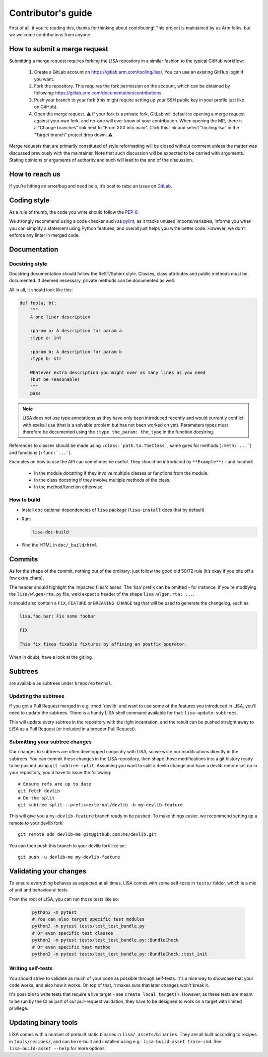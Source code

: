 *******************
Contributor's guide
*******************

First of all, if you’re reading this, thanks for thinking about
contributing! This project is maintained by us Arm folks, but we welcome
contributions from anyone.

.. _submit-merge-request:

How to submit a merge request
=============================

Submitting a merge request requires forking the LISA repository in a similar
fashion to the typical GitHub workflow:

  1. Create a GitLab account on https://gitlab.arm.com/tooling/lisa/. You can
     use an existing GitHub login if you want.

  2. Fork the repository. This requires the fork permission on the account,
     which can be obtained by following:
     https://gitlab.arm.com/documentation/contributions

  3. Push your branch to your fork (this might require setting up your SSH
     public key in your profile just like on GitHub).

  4. Open the merge request. ⚠️ If your fork is a private fork, GitLab will
     default to opening a merge request against your own fork, and no-one
     will ever know of your contribution. When opening the MR, there is a
     "Change branches" link next to "From XXX into main". Click this link and
     select "tooling/lisa" in the "Target branch" project drop down. ⚠️

Merge requests that are primarily constituted of style reformatting will be
closed without comment unless the matter was discussed previously with the
maintainer. Note that such discussion will be expected to be carried with
arguments. Stating opinions or arguments of authority and such will lead to the
end of the discussion.

How to reach us
===============

If you’re hitting an error/bug and need help, it’s best to raise an
issue on `GitLab <https://gitlab.arm.com/tooling/lisa/-/issues>`__.

Coding style
============

As a rule of thumb, the code you write should follow the
`PEP-8 <https://www.python.org/dev/peps/pep-0008/>`__.

We strongly recommend using a code checker such as
`pylint <https://www.pylint.org/>`__, as it tracks unused imports/variables,
informs you when you can simplify a statement using Python features, and overall
just helps you write better code. However, we don't enforce any linter in merged
code.

Documentation
=============

Docstring style
+++++++++++++++

Docstring documentation should follow the ReST/Sphinx style. Classes,
class attributes and public methods must be documented. If deemed
necessary, private methods can be documented as well.

All in all, it should look like this:

.. code:: python

   def foo(a, b):
       """
       A one liner description

       :param a: A description for param a
       :type a: int

       :param b: A description for param b
       :type b: str

       Whatever extra description you might over as many lines as you need
       (but be reasonable)
       """
       pass

.. note:: LISA does not use type annotations as they have only been introduced
    recently and would currently conflict with exekall use (that is a solvable
    problem but has not been worked on yet). Parameters types must therefore be
    documented using the ``:type the_param: the_type`` in the function
    docstring.


References to classes should be made using ``:class:`path.to.TheClass```, same
goes for methods (``:meth:`...```) and functions (``:func:`...```).

Examples on how to use the API can sometimes be useful. They should be
introduced by ``**Example**::`` and located:

  * In the module docstring if they involve multiple classes or functions from
    the module.
  * In the class docstring if they involve multiple methods of the class.
  * In the method/function otherwise.

How to build
++++++++++++

- Install ``doc`` optional dependencies of ``lisa`` package (``lisa-install``
  does that by default)
- Run:

  .. code:: shell

    lisa-doc-build

- Find the HTML in ``doc/_build/html``

Commits
=======

As for the shape of the commit, nothing out of the ordinary: just follow
the good old 50/72 rule (it’s okay if you bite off a few extra chars).

The header should highlight the impacted files/classes. The ‘lisa’
prefix can be omitted - for instance, if you’re modifying the
``lisa/wlgen/rta.py`` file, we’d expect a header of the shape
``lisa.wlgen.rta: ...``.

It should also contain a ``FIX``, ``FEATURE`` or ``BREAKING CHANGE`` tag that
will be used to generate the changelog, such as:

.. code-block:: text

  lisa.foo.bar: Fix some foobar

  FIX

  This fix fixes fixable fixtures by affixing an postfix operator.


When in doubt, have a look at the git log.

Subtrees
========

are available as subtrees under ``$repo/external``.

Updating the subtrees
+++++++++++++++++++++

If you got a Pull Request merged in e.g. :mod:`devlib` and want to use some of
the features you introduced in LISA, you'll need to update the subtrees. There is
a handy LISA shell command available for that: ``lisa-update-subtrees``.

This will update every subtree in the repository with the right incantation, and
the result can be pushed straight away to LISA as a Pull Request (or included in
a broader Pull Request).

Submitting your subtree changes
+++++++++++++++++++++++++++++++

Our changes to subtrees are often developped conjointly with LISA, so we write our
modifications directly in the subtrees. You can commit these changes in the LISA
repository, then shape those modifications into a git history ready to be pushed
using ``git subtree split``. Assuming you want to split a devlib change and have
a devlib remote set up in your repository, you'd have to issue the following::

  # Ensure refs are up to date
  git fetch devlib
  # Do the split
  git subtree split --prefix=external/devlib -b my-devlib-feature

This will give you a ``my-devlib-feature`` branch ready to be pushed. To make
things easier, we recommend setting up a remote to your devlib fork::

  git remote add devlib-me git@github.com:me/devlib.git

You can then push this branch to your devlib fork like so::

  git push -u devlib-me my-devlib-feature

Validating your changes
=======================

To ensure everything behaves as expected at all times, LISA comes with some
self-tests in ``tests/`` folder, which is a mix of unit and behavioural tests.

From the root of LISA, you can run those tests like so:

    .. code-block:: sh

        python3 -m pytest
        # You can also target specific test modules
        python3 -m pytest tests/test_test_bundle.py
        # Or even specific test classes
        python3 -m pytest tests/test_test_bundle.py::BundleCheck
        # Or even specific test method
        python3 -m pytest tests/test_test_bundle.py::BundleCheck::test_init

Writing self-tests
++++++++++++++++++

You should strive to validate as much of your code as possible through
self-tests. It's a nice way to showcase that your code works, and also how it
works. On top of that, it makes sure that later changes won't break it.

It's possible to write tests that require a live target - see
``create_local_target()``. However, as these tests are meant to be run by the
CI as part of our pull-request validation, they have to be designed to work on
a target with limited privilege.


Updating binary tools
=====================

LISA comes with a number of prebuilt static binaries in
``lisa/_assets/binaries``. They are all built according to recipes in
``tools/recipes/``, and can be re-built and installed using e.g.:
``lisa-build-asset trace-cmd``. See ``lisa-build-asset --help`` for more
options.
